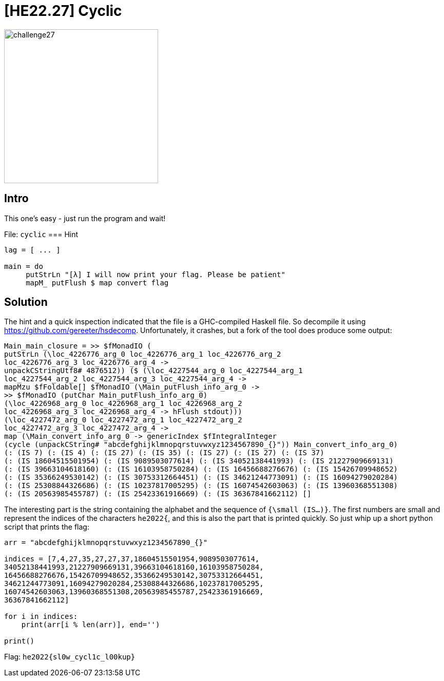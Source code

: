 = [HE22.27] Cyclic

image::level6/challenge27.jpg[,300,float="right"]
== Intro
This one's easy - just run the program and wait!

File: `cyclic`
=== Hint
[source,haskell]
----
lag = [ ... ]  
  
main = do  
     putStrLn "[λ] I will now print your flag. Please be patient"  
     mapM_ putFlush $ map convert flag  
----

== Solution

The hint and a quick inspection indicated that the file is a GHC-compiled
Haskell file.  So decompile it using
https://github.com/gereeter/hsdecomp.  Unfortunately, it crashes, but a
fork of the tool does produce some output:

[source,haskell]
----
Main_main_closure = >> $fMonadIO (
putStrLn (\loc_4226776_arg_0 loc_4226776_arg_1 loc_4226776_arg_2
loc_4226776_arg_3 loc_4226776_arg_4 -> 
unpackCStringUtf8# 4876512)) ($ (\loc_4227544_arg_0 loc_4227544_arg_1
loc_4227544_arg_2 loc_4227544_arg_3 loc_4227544_arg_4 -> 
mapMzu $fFoldable[] $fMonadIO (\Main_putFlush_info_arg_0 -> 
>> $fMonadIO (putChar Main_putFlush_info_arg_0) 
(\loc_4226968_arg_0 loc_4226968_arg_1 loc_4226968_arg_2
loc_4226968_arg_3 loc_4226968_arg_4 -> hFlush stdout))) 
(\loc_4227472_arg_0 loc_4227472_arg_1 loc_4227472_arg_2
loc_4227472_arg_3 loc_4227472_arg_4 -> 
map (\Main_convert_info_arg_0 -> genericIndex $fIntegralInteger 
(cycle (unpackCString# "abcdefghijklmnopqrstuvwxyz1234567890_{}")) Main_convert_info_arg_0) 
(: (IS 7) (: (IS 4) (: (IS 27) (: (IS 35) (: (IS 27) (: (IS 27) (: (IS 37) 
(: (IS 18604515501954) (: (IS 9089503077614) (: (IS 34052138441993) (: (IS 21227909669131) 
(: (IS 39663104618160) (: (IS 16103958750284) (: (IS 16456688276676) (: (IS 15426709948652) 
(: (IS 35366249530142) (: (IS 30753312664451) (: (IS 34621244773091) (: (IS 16094279020284) 
(: (IS 25308844326686) (: (IS 10237817005295) (: (IS 16074542603063) (: (IS 13960368551308) 
(: (IS 20563985455787) (: (IS 25423361916669) (: (IS 36367841662112) []
----

The interesting part is the string containing the alphabet and the sequence of
`{\small (IS...)}`.  The first numbers are small and represent the
indices of the characters `he2022{`, and this is also the part that is
printed quickly.  So just whip up a short python script that prints the flag:

[source,python]
----
arr = "abcdefghijklmnopqrstuvwxyz1234567890_{}"

indices = [7,4,27,35,27,27,37,18604515501954,9089503077614,
34052138441993,21227909669131,39663104618160,16103958750284,
16456688276676,15426709948652,35366249530142,30753312664451,
34621244773091,16094279020284,25308844326686,10237817005295,
16074542603063,13960368551308,20563985455787,25423361916669,
36367841662112] 

for i in indices:
    print(arr[i % len(arr)], end='')

print()
----

Flag: `he2022{sl0w_cycl1c_l00kup}`





	









